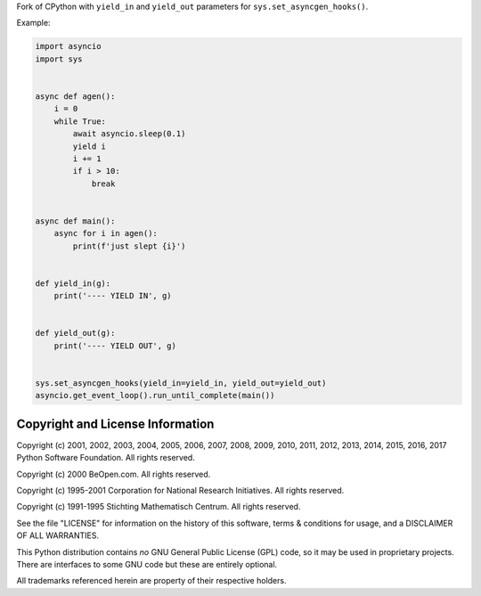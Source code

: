Fork of CPython with ``yield_in`` and ``yield_out`` parameters
for ``sys.set_asyncgen_hooks()``.

Example:

.. code:: python

    import asyncio
    import sys


    async def agen():
        i = 0
        while True:
            await asyncio.sleep(0.1)
            yield i
            i += 1
            if i > 10:
                break


    async def main():
        async for i in agen():
            print(f'just slept {i}')


    def yield_in(g):
        print('---- YIELD IN', g)


    def yield_out(g):
        print('---- YIELD OUT', g)


    sys.set_asyncgen_hooks(yield_in=yield_in, yield_out=yield_out)
    asyncio.get_event_loop().run_until_complete(main())


Copyright and License Information
---------------------------------

Copyright (c) 2001, 2002, 2003, 2004, 2005, 2006, 2007, 2008, 2009, 2010, 2011,
2012, 2013, 2014, 2015, 2016, 2017 Python Software Foundation.  All rights
reserved.

Copyright (c) 2000 BeOpen.com.  All rights reserved.

Copyright (c) 1995-2001 Corporation for National Research Initiatives.  All
rights reserved.

Copyright (c) 1991-1995 Stichting Mathematisch Centrum.  All rights reserved.

See the file "LICENSE" for information on the history of this software, terms &
conditions for usage, and a DISCLAIMER OF ALL WARRANTIES.

This Python distribution contains *no* GNU General Public License (GPL) code,
so it may be used in proprietary projects.  There are interfaces to some GNU
code but these are entirely optional.

All trademarks referenced herein are property of their respective holders.
